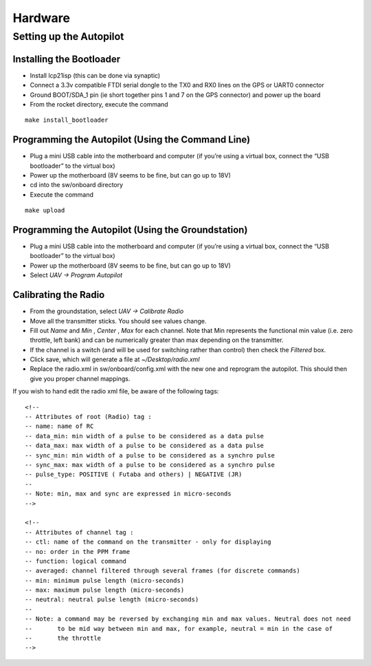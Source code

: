 Hardware
========
Setting up the Autopilot
************************

Installing the Bootloader
-------------------------
- Install lcp21isp (this can be done via synaptic)
- Connect a 3.3v compatible FTDI serial dongle to the TX0 and RX0 lines on the GPS or UART0 connector
- Ground BOOT/SDA_1 pin (ie short together pins 1 and 7 on the GPS connector) and power up the board
- From the rocket directory, execute the command

::

    make install_bootloader

Programming the Autopilot (Using the Command Line)
---------------------------------------------------
- Plug a mini USB cable into the motherboard and computer (if you’re using a virtual box, connect the “USB bootloader” to the virtual box)
- Power up the motherboard (8V seems to be fine, but can go up to 18V)
- cd into the sw/onboard directory
- Execute the command

::

    make upload

Programming the Autopilot (Using the Groundstation)
---------------------------------------------------
- Plug a mini USB cable into the motherboard and computer (if you’re using a virtual box, connect the “USB bootloader” to the virtual box)
- Power up the motherboard (8V seems to be fine, but can go up to 18V)
- Select *UAV -> Program Autopilot*

Calibrating the Radio
---------------------
- From the groundstation, select *UAV -> Calibrate Radio*
- Move all the transmitter sticks. You should see values change.
- Fill out *Name* and *Min* , *Center* , *Max* for each channel. Note that Min represents the functional min value (i.e. zero throttle, left bank) and can be numerically greater than max depending on the transmitter.
- If the channel is a switch (and will be used for switching rather than control) then check the *Filtered* box.
- Click save, which will generate a file at *~/Desktop/radio.xml*
- Replace the radio.xml in sw/onboard/config.xml with the new one and reprogram the autopilot. This should then give you proper channel mappings.

If you wish to hand edit the radio xml file, be aware of the following tags::

    <!--
    -- Attributes of root (Radio) tag :
    -- name: name of RC
    -- data_min: min width of a pulse to be considered as a data pulse
    -- data_max: max width of a pulse to be considered as a data pulse
    -- sync_min: min width of a pulse to be considered as a synchro pulse
    -- sync_max: max width of a pulse to be considered as a synchro pulse
    -- pulse_type: POSITIVE ( Futaba and others) | NEGATIVE (JR)
    --
    -- Note: min, max and sync are expressed in micro-seconds
    -->

    <!-- 
    -- Attributes of channel tag :
    -- ctl: name of the command on the transmitter - only for displaying
    -- no: order in the PPM frame
    -- function: logical command
    -- averaged: channel filtered through several frames (for discrete commands)
    -- min: minimum pulse length (micro-seconds)
    -- max: maximum pulse length (micro-seconds)
    -- neutral: neutral pulse length (micro-seconds)
    --
    -- Note: a command may be reversed by exchanging min and max values. Neutral does not need
    --       to be mid way between min and max, for example, neutral = min in the case of
    --       the throttle
    -->


